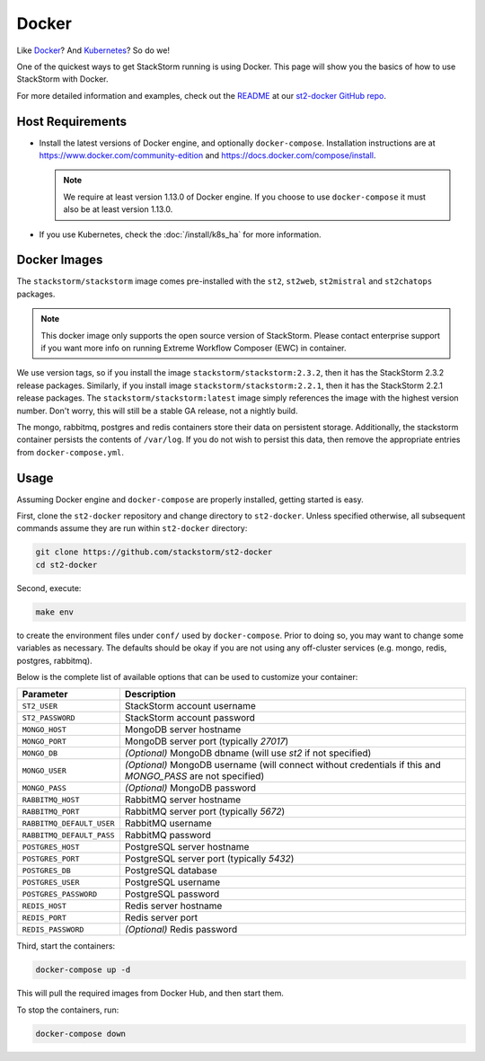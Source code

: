 Docker
======

Like `Docker <https://www.docker.com>`_? And `Kubernetes <https://kubernetes.io>`_? So do we! 

One of the quickest ways to get StackStorm running is using Docker. This page will show you the basics
of how to use StackStorm with Docker. 

For more detailed information and examples, check out the `README
<https://github.com/StackStorm/st2-docker/blob/master/README.md>`_ at our `st2-docker GitHub repo
<https://github.com/StackStorm/st2-docker>`_.

Host Requirements
-----------------

* Install the latest versions of Docker engine, and optionally ``docker-compose``. Installation
  instructions are at https://www.docker.com/community-edition and
  https://docs.docker.com/compose/install.

  .. note::
    We require at least version 1.13.0 of Docker engine. If you choose to use ``docker-compose``
    it must also be at least version 1.13.0.

* If you use Kubernetes, check the :doc:`/install/k8s_ha`
  for more information.

Docker Images
-------------

The ``stackstorm/stackstorm`` image comes pre-installed with the ``st2``, ``st2web``,
``st2mistral`` and ``st2chatops`` packages.

.. note::

    This docker image only supports the open source version of StackStorm. Please contact
    enterprise support if you want more info on running Extreme Workflow Composer (EWC)
    in container.

We use version tags, so if you install the image ``stackstorm/stackstorm:2.3.2``, then it has the
StackStorm 2.3.2 release packages. Similarly, if you install image ``stackstorm/stackstorm:2.2.1``,
then it has the StackStorm 2.2.1 release packages. The ``stackstorm/stackstorm:latest`` image simply
references the image with the highest version number. Don't worry, this will still be a stable GA
release, not a nightly build.

The mongo, rabbitmq, postgres and redis containers store their data on persistent storage.
Additionally, the stackstorm container persists the contents of ``/var/log``. If you do not wish to
persist this data, then remove the appropriate entries from ``docker-compose.yml``.

Usage
-----

Assuming Docker engine and ``docker-compose`` are properly installed, getting started is easy.

First, clone the ``st2-docker`` repository and change directory to ``st2-docker``. Unless specified
otherwise, all subsequent commands assume they are run within ``st2-docker`` directory:

.. code-block:: bash

    git clone https://github.com/stackstorm/st2-docker
    cd st2-docker

Second, execute:

.. code-block:: bash

    make env

to create the environment files under ``conf/`` used by ``docker-compose``. Prior to doing so, you
may want to change some variables as necessary. The defaults should be okay if you are not using
any off-cluster services (e.g. mongo, redis, postgres, rabbitmq).

Below is the complete list of available options that can be used to customize your container:

+---------------------------+-------------------------------------------------------------------------------------------------------------+
|         Parameter         |       Description                                                                                           |
+===========================+=============================================================================================================+
| ``ST2_USER``              | StackStorm account username                                                                                 |
+---------------------------+-------------------------------------------------------------------------------------------------------------+
| ``ST2_PASSWORD``          | StackStorm account password                                                                                 |
+---------------------------+-------------------------------------------------------------------------------------------------------------+
| ``MONGO_HOST``            | MongoDB server hostname                                                                                     |
+---------------------------+-------------------------------------------------------------------------------------------------------------+
| ``MONGO_PORT``            | MongoDB server port (typically `27017`)                                                                     |
+---------------------------+-------------------------------------------------------------------------------------------------------------+
| ``MONGO_DB``              | *(Optional)* MongoDB dbname (will use `st2` if not specified)                                               |
+---------------------------+-------------------------------------------------------------------------------------------------------------+
| ``MONGO_USER``            | *(Optional)* MongoDB username (will connect without credentials if this and `MONGO_PASS` are not specified) |
+---------------------------+-------------------------------------------------------------------------------------------------------------+
| ``MONGO_PASS``            | *(Optional)* MongoDB password                                                                               |
+---------------------------+-------------------------------------------------------------------------------------------------------------+
| ``RABBITMQ_HOST``         | RabbitMQ server hostname                                                                                    |
+---------------------------+-------------------------------------------------------------------------------------------------------------+
| ``RABBITMQ_PORT``         | RabbitMQ server port (typically `5672`)                                                                     |
+---------------------------+-------------------------------------------------------------------------------------------------------------+
| ``RABBITMQ_DEFAULT_USER`` | RabbitMQ username                                                                                           |
+---------------------------+-------------------------------------------------------------------------------------------------------------+
| ``RABBITMQ_DEFAULT_PASS`` | RabbitMQ password                                                                                           |
+---------------------------+-------------------------------------------------------------------------------------------------------------+
| ``POSTGRES_HOST``         | PostgreSQL server hostname                                                                                  |
+---------------------------+-------------------------------------------------------------------------------------------------------------+
| ``POSTGRES_PORT``         | PostgreSQL server port (typically `5432`)                                                                   |
+---------------------------+-------------------------------------------------------------------------------------------------------------+
| ``POSTGRES_DB``           | PostgreSQL database                                                                                         |
+---------------------------+-------------------------------------------------------------------------------------------------------------+
| ``POSTGRES_USER``         | PostgreSQL username                                                                                         |
+---------------------------+-------------------------------------------------------------------------------------------------------------+
| ``POSTGRES_PASSWORD``     | PostgreSQL password                                                                                         |
+---------------------------+-------------------------------------------------------------------------------------------------------------+
| ``REDIS_HOST``            | Redis server hostname                                                                                       |
+---------------------------+-------------------------------------------------------------------------------------------------------------+
| ``REDIS_PORT``            | Redis server port                                                                                           |
+---------------------------+-------------------------------------------------------------------------------------------------------------+
| ``REDIS_PASSWORD``        | *(Optional)* Redis password                                                                                 |
+---------------------------+-------------------------------------------------------------------------------------------------------------+

Third, start the containers:

.. code-block:: bash

  docker-compose up -d

This will pull the required images from Docker Hub, and then start them.

To stop the containers, run:

.. sourcecode:: bash

  docker-compose down

